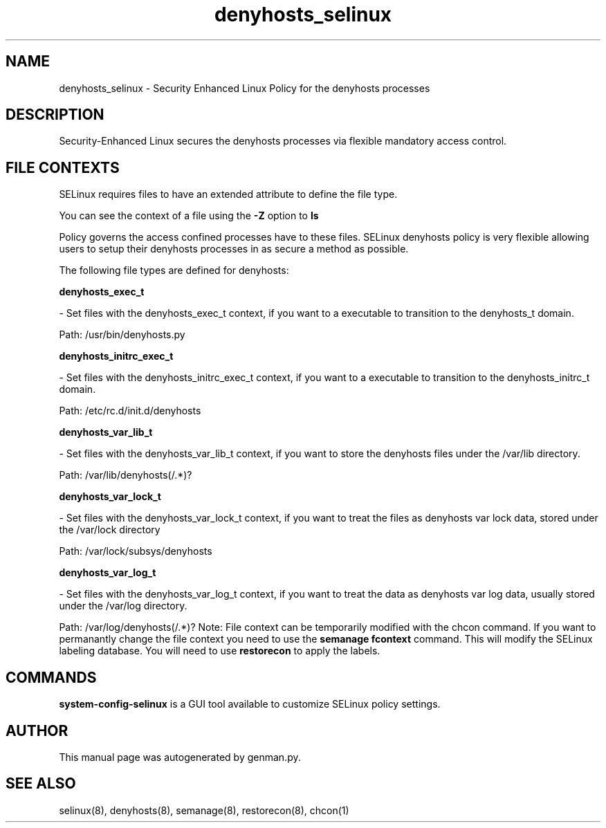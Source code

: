 .TH  "denyhosts_selinux"  "8"  "denyhosts" "dwalsh@redhat.com" "denyhosts SELinux Policy documentation"
.SH "NAME"
denyhosts_selinux \- Security Enhanced Linux Policy for the denyhosts processes
.SH "DESCRIPTION"

Security-Enhanced Linux secures the denyhosts processes via flexible mandatory access
control.  
.SH FILE CONTEXTS
SELinux requires files to have an extended attribute to define the file type. 
.PP
You can see the context of a file using the \fB\-Z\fP option to \fBls\bP
.PP
Policy governs the access confined processes have to these files. 
SELinux denyhosts policy is very flexible allowing users to setup their denyhosts processes in as secure a method as possible.
.PP 
The following file types are defined for denyhosts:


.EX
.B denyhosts_exec_t 
.EE

- Set files with the denyhosts_exec_t context, if you want to a executable to transition to the denyhosts_t domain.

.br
Path: 
/usr/bin/denyhosts\.py

.EX
.B denyhosts_initrc_exec_t 
.EE

- Set files with the denyhosts_initrc_exec_t context, if you want to a executable to transition to the denyhosts_initrc_t domain.

.br
Path: 
/etc/rc\.d/init\.d/denyhosts

.EX
.B denyhosts_var_lib_t 
.EE

- Set files with the denyhosts_var_lib_t context, if you want to store the denyhosts files under the /var/lib directory.

.br
Path: 
/var/lib/denyhosts(/.*)?

.EX
.B denyhosts_var_lock_t 
.EE

- Set files with the denyhosts_var_lock_t context, if you want to treat the files as denyhosts var lock data, stored under the /var/lock directory

.br
Path: 
/var/lock/subsys/denyhosts

.EX
.B denyhosts_var_log_t 
.EE

- Set files with the denyhosts_var_log_t context, if you want to treat the data as denyhosts var log data, usually stored under the /var/log directory.

.br
Path: 
/var/log/denyhosts(/.*)?
Note: File context can be temporarily modified with the chcon command.  If you want to permanantly change the file context you need to use the 
.B semanage fcontext 
command.  This will modify the SELinux labeling database.  You will need to use
.B restorecon
to apply the labels.

.SH "COMMANDS"

.PP
.B system-config-selinux 
is a GUI tool available to customize SELinux policy settings.

.SH AUTHOR	
This manual page was autogenerated by genman.py.

.SH "SEE ALSO"
selinux(8), denyhosts(8), semanage(8), restorecon(8), chcon(1)
